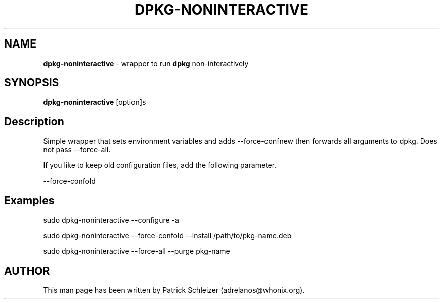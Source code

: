 .\" generated with Ronn-NG/v0.10.1
.\" http://github.com/apjanke/ronn-ng/tree/0.10.1
.TH "DPKG\-NONINTERACTIVE" "8" "January 2020" "helper-scripts" "helper-scripts Manual"
.SH "NAME"
\fBdpkg\-noninteractive\fR \- wrapper to run \fBdpkg\fR non\-interactively
.SH "SYNOPSIS"
\fBdpkg\-noninteractive\fR [option]s
.SH "Description"
Simple wrapper that sets environment variables and adds \-\-force\-confnew then forwards all arguments to dpkg\. Does not pass \-\-force\-all\.
.P
If you like to keep old configuration files, add the following parameter\.
.P
\-\-force\-confold
.SH "Examples"
sudo dpkg\-noninteractive \-\-configure \-a
.P
sudo dpkg\-noninteractive \-\-force\-confold \-\-install /path/to/pkg\-name\.deb
.P
sudo dpkg\-noninteractive \-\-force\-all \-\-purge pkg\-name
.SH "AUTHOR"
This man page has been written by Patrick Schleizer (adrelanos@whonix\.org)\.
